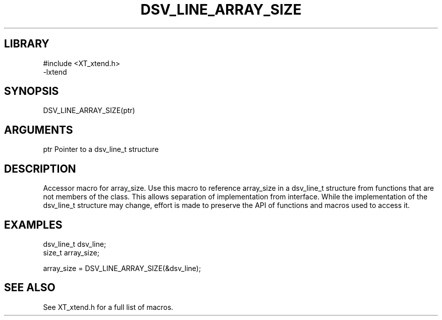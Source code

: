 \" Generated by /home/bacon/scripts/gen-get-set
.TH DSV_LINE_ARRAY_SIZE 3

.SH LIBRARY
.nf
.na
#include <XT_xtend.h>
-lxtend
.ad
.fi

\" Convention:
\" Underline anything that is typed verbatim - commands, etc.
.SH SYNOPSIS
.PP
.nf 
.na
DSV_LINE_ARRAY_SIZE(ptr)
.ad
.fi

.SH ARGUMENTS
.nf
.na
ptr             Pointer to a dsv_line_t structure
.ad
.fi

.SH DESCRIPTION

Accessor macro for array_size.  Use this macro to reference array_size in
a dsv_line_t structure from functions that are not members of the class.
This allows separation of implementation from interface.  While the
implementation of the dsv_line_t structure may change, effort is made to
preserve the API of functions and macros used to access it.

.SH EXAMPLES

.nf
.na
dsv_line_t      dsv_line;
size_t          array_size;

array_size = DSV_LINE_ARRAY_SIZE(&dsv_line);
.ad
.fi

.SH SEE ALSO

See XT_xtend.h for a full list of macros.
